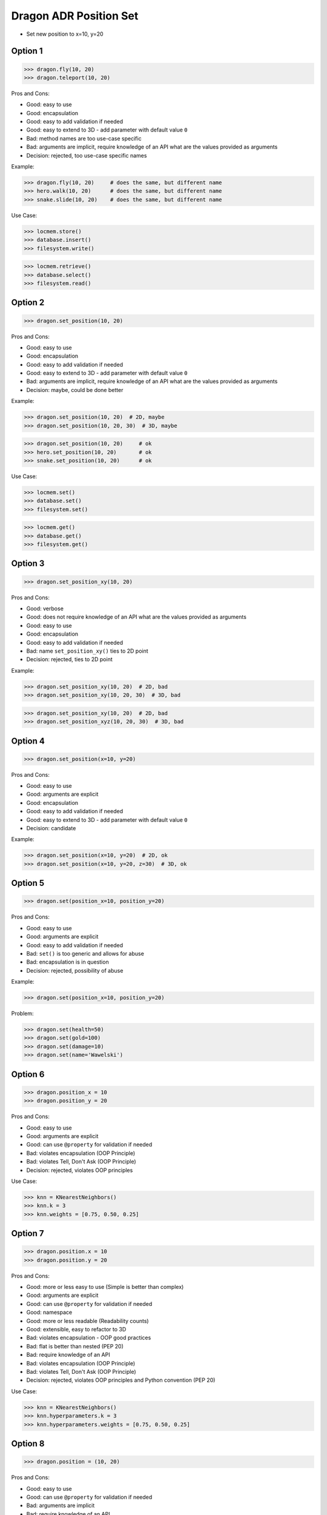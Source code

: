 .. testsetup:: # doctest: +SKIP_FILE


Dragon ADR Position Set
=======================
* Set new position to x=10, y=20


Option 1
--------
>>> dragon.fly(10, 20)
>>> dragon.teleport(10, 20)

Pros and Cons:

* Good: easy to use
* Good: encapsulation
* Good: easy to add validation if needed
* Good: easy to extend to 3D - add parameter with default value ``0``
* Bad: method names are too use-case specific
* Bad: arguments are implicit, require knowledge of an API what are the values provided as arguments
* Decision: rejected, too use-case specific names

Example:

>>> dragon.fly(10, 20)     # does the same, but different name
>>> hero.walk(10, 20)      # does the same, but different name
>>> snake.slide(10, 20)    # does the same, but different name

Use Case:

>>> locmem.store()
>>> database.insert()
>>> filesystem.write()

>>> locmem.retrieve()
>>> database.select()
>>> filesystem.read()


Option 2
--------
>>> dragon.set_position(10, 20)

Pros and Cons:

* Good: easy to use
* Good: encapsulation
* Good: easy to add validation if needed
* Good: easy to extend to 3D - add parameter with default value ``0``
* Bad: arguments are implicit, require knowledge of an API what are the values provided as arguments
* Decision: maybe, could be done better

Example:

>>> dragon.set_position(10, 20)  # 2D, maybe
>>> dragon.set_position(10, 20, 30)  # 3D, maybe

>>> dragon.set_position(10, 20)     # ok
>>> hero.set_position(10, 20)       # ok
>>> snake.set_position(10, 20)      # ok

Use Case:

>>> locmem.set()
>>> database.set()
>>> filesystem.set()

>>> locmem.get()
>>> database.get()
>>> filesystem.get()


Option 3
--------
>>> dragon.set_position_xy(10, 20)

Pros and Cons:

* Good: verbose
* Good: does not require knowledge of an API what are the values provided as arguments
* Good: easy to use
* Good: encapsulation
* Good: easy to add validation if needed
* Bad: name ``set_position_xy()`` ties to 2D point
* Decision: rejected, ties to 2D point

Example:

>>> dragon.set_position_xy(10, 20)  # 2D, bad
>>> dragon.set_position_xy(10, 20, 30)  # 3D, bad

>>> dragon.set_position_xy(10, 20)  # 2D, bad
>>> dragon.set_position_xyz(10, 20, 30)  # 3D, bad


Option 4
--------
>>> dragon.set_position(x=10, y=20)

Pros and Cons:

* Good: easy to use
* Good: arguments are explicit
* Good: encapsulation
* Good: easy to add validation if needed
* Good: easy to extend to 3D - add parameter with default value ``0``
* Decision: candidate

Example:

>>> dragon.set_position(x=10, y=20)  # 2D, ok
>>> dragon.set_position(x=10, y=20, z=30)  # 3D, ok


Option 5
--------
>>> dragon.set(position_x=10, position_y=20)

Pros and Cons:

* Good: easy to use
* Good: arguments are explicit
* Good: easy to add validation if needed
* Bad: ``set()`` is too generic and allows for abuse
* Bad: encapsulation is in question
* Decision: rejected, possibility of abuse

Example:

>>> dragon.set(position_x=10, position_y=20)

Problem:

>>> dragon.set(health=50)
>>> dragon.set(gold=100)
>>> dragon.set(damage=10)
>>> dragon.set(name='Wawelski')


Option 6
--------
>>> dragon.position_x = 10
>>> dragon.position_y = 20

Pros and Cons:

* Good: easy to use
* Good: arguments are explicit
* Good: can use ``@property`` for validation if needed
* Bad: violates encapsulation (OOP Principle)
* Bad: violates Tell, Don't Ask (OOP Principle)
* Decision: rejected, violates OOP principles

Use Case:

>>> knn = KNearestNeighbors()
>>> knn.k = 3
>>> knn.weights = [0.75, 0.50, 0.25]


Option 7
---------
>>> dragon.position.x = 10
>>> dragon.position.y = 20

Pros and Cons:

* Good: more or less easy to use (Simple is better than complex)
* Good: arguments are explicit
* Good: can use ``@property`` for validation if needed
* Good: namespace
* Good: more or less readable (Readability counts)
* Good: extensible, easy to refactor to 3D
* Bad: violates encapsulation - OOP good practices
* Bad: flat is better than nested (PEP 20)
* Bad: require knowledge of an API
* Bad: violates encapsulation (OOP Principle)
* Bad: violates Tell, Don't Ask (OOP Principle)
* Decision: rejected, violates OOP principles and Python convention (PEP 20)

Use Case:

>>> knn = KNearestNeighbors()
>>> knn.hyperparameters.k = 3
>>> knn.hyperparameters.weights = [0.75, 0.50, 0.25]


Option 8
--------
>>> dragon.position = (10, 20)

Pros and Cons:

* Good: easy to use
* Good: can use ``@property`` for validation if needed
* Bad: arguments are implicit
* Bad: require knowledge of an API
* Bad: always 2D
* Bad: not extensible, hard to refactor to 3D
* Bad: violates abstraction (OOP Principle)
* Bad: violates encapsulation (OOP Principle)
* Bad: violates Tell, Don't Ask (OOP Principle)
* Decision: rejected, violates OOP principles

Use Case:

>>> knn = KNearestNeighbors()
>>> knn.hyperparameters = (3, [0.75, 0.50, 0.25])


Option 9
--------
>>> dragon.position = {'x':10, 'y':20}

Pros and Cons:

* Good: easy to use
* Good: can use ``@property`` for validation if needed
* Bad: arguments are implicit
* Bad: require knowledge of an API
* Bad: always 2D
* Bad: not extensible, hard to refactor to 3D
* Bad: violates abstraction (OOP Principle)
* Bad: violates encapsulation (OOP Principle)
* Bad: violates Tell, Don't Ask (OOP Principle)
* Decision: rejected, violates OOP principles

Use Case:

>>> knn = KNearestNeighbors()
>>> knn.hyperparameters = {'k':3, 'weights':[0.75, 0.50, 0.25]}


Option 10
---------
>>> dragon.position = Point(x=10, y=20)

Pros and Cons:

* Good: easy to use
* Good: can use ``@property`` for validation if needed
* Good: arguments are explicit
* Good: readability
* Bad: require knowledge of an API
* Bad: extensible, easy to refactor to 3D
* Bad: violates abstraction (OOP Principle)
* Bad: violates encapsulation (OOP Principle)
* Bad: violates Tell, Don't Ask (OOP Principle)
* Decision: rejected, violates OOP principles

Use Case:

>>> knn = KNearestNeighbors()
>>> knn.hyperparameters = HyperParameters(k=3, weights=[0.75, 0.50, 0.25])


Option 11
---------
>>> dragon.position @ Point(x=10, y=20)

Pros and Cons:

* Good: easy to use
* Good: using ``@`` (matmul) it is easy to add validation
* Bad: ``@`` (at) makes sense only in English
* Bad: require knowledge of an API
* Bad: extensible, easy to refactor to 3D
* Bad: violates abstraction (OOP Principle)
* Bad: violates encapsulation (OOP Principle)
* Bad: violates Tell, Don't Ask (OOP Principle)
* Decision: rejected, violates OOP principles, misleading for non-English speakers

Use Case:

>>> knn = KNearestNeighbors()
>>> knn << HyperParameters(k=3, weights=[0.75, 0.50, 0.25])


Decision
--------
>>> class Dragon:
...     def set_position(self, *, x: int, y: int) -> None:
...         ...
>>>
>>>
>>> dragon.set_position(x=10, y=20)

Pros and Cons:

* Good: easy to use
* Good: arguments are explicit
* Good: provides encapsulation
* Good: easy to add validation if needed
* Good: extensible, easy to refactor to 3D

